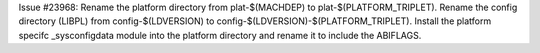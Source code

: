 Issue #23968: Rename the platform directory from plat-$(MACHDEP) to
plat-$(PLATFORM_TRIPLET).
Rename the config directory (LIBPL) from config-$(LDVERSION) to
config-$(LDVERSION)-$(PLATFORM_TRIPLET).
Install the platform specifc _sysconfigdata module into the platform
directory and rename it to include the ABIFLAGS.
